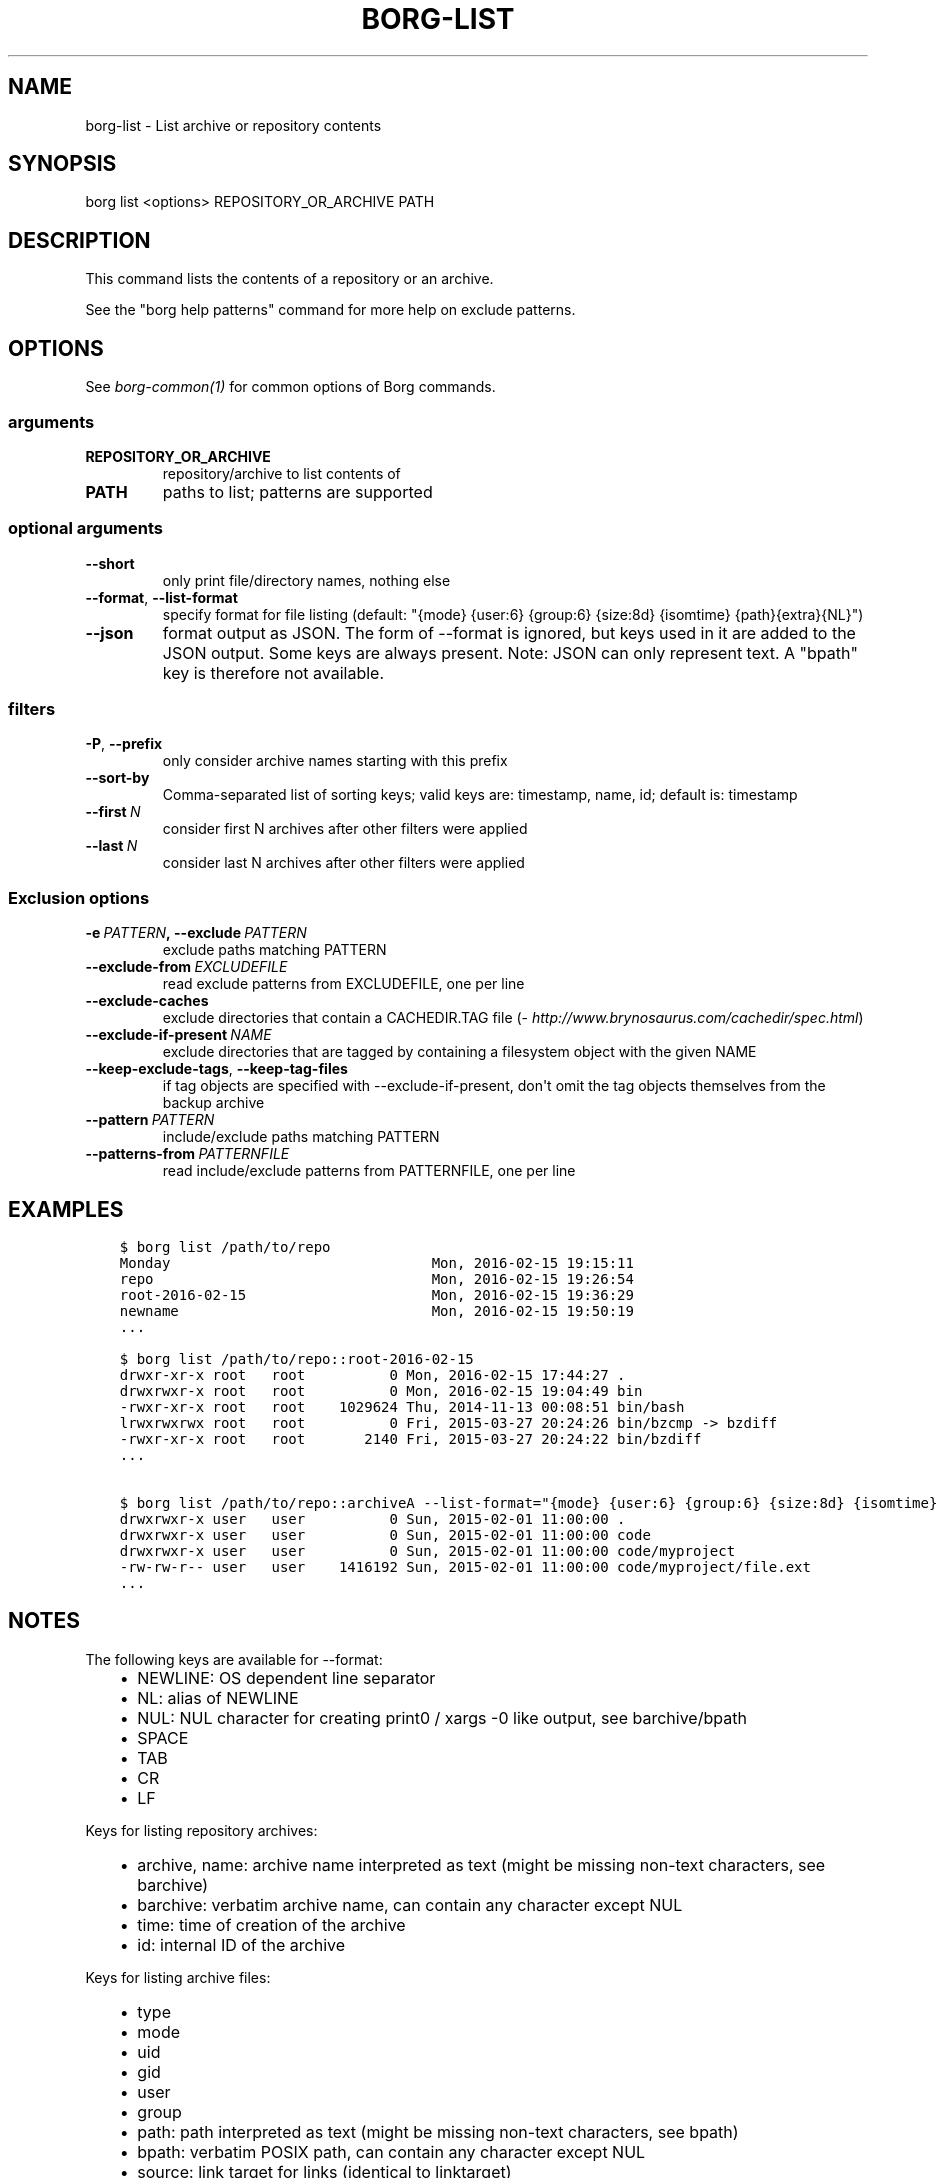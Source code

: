 .\" Man page generated from reStructuredText.
.
.TH BORG-LIST 1 "2017-03-26" "" "borg backup tool"
.SH NAME
borg-list \- List archive or repository contents
.
.nr rst2man-indent-level 0
.
.de1 rstReportMargin
\\$1 \\n[an-margin]
level \\n[rst2man-indent-level]
level margin: \\n[rst2man-indent\\n[rst2man-indent-level]]
-
\\n[rst2man-indent0]
\\n[rst2man-indent1]
\\n[rst2man-indent2]
..
.de1 INDENT
.\" .rstReportMargin pre:
. RS \\$1
. nr rst2man-indent\\n[rst2man-indent-level] \\n[an-margin]
. nr rst2man-indent-level +1
.\" .rstReportMargin post:
..
.de UNINDENT
. RE
.\" indent \\n[an-margin]
.\" old: \\n[rst2man-indent\\n[rst2man-indent-level]]
.nr rst2man-indent-level -1
.\" new: \\n[rst2man-indent\\n[rst2man-indent-level]]
.in \\n[rst2man-indent\\n[rst2man-indent-level]]u
..
.SH SYNOPSIS
.sp
borg list <options> REPOSITORY_OR_ARCHIVE PATH
.SH DESCRIPTION
.sp
This command lists the contents of a repository or an archive.
.sp
See the "borg help patterns" command for more help on exclude patterns.
.SH OPTIONS
.sp
See \fIborg\-common(1)\fP for common options of Borg commands.
.SS arguments
.INDENT 0.0
.TP
.B REPOSITORY_OR_ARCHIVE
repository/archive to list contents of
.TP
.B PATH
paths to list; patterns are supported
.UNINDENT
.SS optional arguments
.INDENT 0.0
.TP
.B \-\-short
only print file/directory names, nothing else
.TP
.B \-\-format\fP,\fB  \-\-list\-format
specify format for file listing
(default: "{mode} {user:6} {group:6} {size:8d} {isomtime} {path}{extra}{NL}")
.TP
.B \-\-json
format output as JSON. The form of \-\-format is ignored, but keys used in it are added to the JSON output. Some keys are always present. Note: JSON can only represent text. A "bpath" key is therefore not available.
.UNINDENT
.SS filters
.INDENT 0.0
.TP
.B \-P\fP,\fB  \-\-prefix
only consider archive names starting with this prefix
.TP
.B \-\-sort\-by
Comma\-separated list of sorting keys; valid keys are: timestamp, name, id; default is: timestamp
.TP
.BI \-\-first \ N
consider first N archives after other filters were applied
.TP
.BI \-\-last \ N
consider last N archives after other filters were applied
.UNINDENT
.SS Exclusion options
.INDENT 0.0
.TP
.BI \-e \ PATTERN\fP,\fB \ \-\-exclude \ PATTERN
exclude paths matching PATTERN
.TP
.BI \-\-exclude\-from \ EXCLUDEFILE
read exclude patterns from EXCLUDEFILE, one per line
.TP
.B \-\-exclude\-caches
exclude directories that contain a CACHEDIR.TAG file (\fI\%http://www.brynosaurus.com/cachedir/spec.html\fP)
.TP
.BI \-\-exclude\-if\-present \ NAME
exclude directories that are tagged by containing a filesystem object with the given NAME
.TP
.B \-\-keep\-exclude\-tags\fP,\fB  \-\-keep\-tag\-files
if tag objects are specified with \-\-exclude\-if\-present, don\(aqt omit the tag objects themselves from the backup archive
.TP
.BI \-\-pattern \ PATTERN
include/exclude paths matching PATTERN
.TP
.BI \-\-patterns\-from \ PATTERNFILE
read include/exclude patterns from PATTERNFILE, one per line
.UNINDENT
.SH EXAMPLES
.INDENT 0.0
.INDENT 3.5
.sp
.nf
.ft C
$ borg list /path/to/repo
Monday                               Mon, 2016\-02\-15 19:15:11
repo                                 Mon, 2016\-02\-15 19:26:54
root\-2016\-02\-15                      Mon, 2016\-02\-15 19:36:29
newname                              Mon, 2016\-02\-15 19:50:19
\&...

$ borg list /path/to/repo::root\-2016\-02\-15
drwxr\-xr\-x root   root          0 Mon, 2016\-02\-15 17:44:27 .
drwxrwxr\-x root   root          0 Mon, 2016\-02\-15 19:04:49 bin
\-rwxr\-xr\-x root   root    1029624 Thu, 2014\-11\-13 00:08:51 bin/bash
lrwxrwxrwx root   root          0 Fri, 2015\-03\-27 20:24:26 bin/bzcmp \-> bzdiff
\-rwxr\-xr\-x root   root       2140 Fri, 2015\-03\-27 20:24:22 bin/bzdiff
\&...

$ borg list /path/to/repo::archiveA \-\-list\-format="{mode} {user:6} {group:6} {size:8d} {isomtime} {path}{extra}{NEWLINE}"
drwxrwxr\-x user   user          0 Sun, 2015\-02\-01 11:00:00 .
drwxrwxr\-x user   user          0 Sun, 2015\-02\-01 11:00:00 code
drwxrwxr\-x user   user          0 Sun, 2015\-02\-01 11:00:00 code/myproject
\-rw\-rw\-r\-\- user   user    1416192 Sun, 2015\-02\-01 11:00:00 code/myproject/file.ext
\&...
.ft P
.fi
.UNINDENT
.UNINDENT
.SH NOTES
.sp
The following keys are available for \-\-format:
.INDENT 0.0
.INDENT 3.5
.INDENT 0.0
.IP \(bu 2
NEWLINE: OS dependent line separator
.IP \(bu 2
NL: alias of NEWLINE
.IP \(bu 2
NUL: NUL character for creating print0 / xargs \-0 like output, see barchive/bpath
.IP \(bu 2
SPACE
.IP \(bu 2
TAB
.IP \(bu 2
CR
.IP \(bu 2
LF
.UNINDENT
.UNINDENT
.UNINDENT
.sp
Keys for listing repository archives:
.INDENT 0.0
.INDENT 3.5
.INDENT 0.0
.IP \(bu 2
archive, name: archive name interpreted as text (might be missing non\-text characters, see barchive)
.IP \(bu 2
barchive: verbatim archive name, can contain any character except NUL
.IP \(bu 2
time: time of creation of the archive
.IP \(bu 2
id: internal ID of the archive
.UNINDENT
.UNINDENT
.UNINDENT
.sp
Keys for listing archive files:
.INDENT 0.0
.INDENT 3.5
.INDENT 0.0
.IP \(bu 2
type
.IP \(bu 2
mode
.IP \(bu 2
uid
.IP \(bu 2
gid
.IP \(bu 2
user
.IP \(bu 2
group
.IP \(bu 2
path: path interpreted as text (might be missing non\-text characters, see bpath)
.IP \(bu 2
bpath: verbatim POSIX path, can contain any character except NUL
.IP \(bu 2
source: link target for links (identical to linktarget)
.IP \(bu 2
linktarget
.IP \(bu 2
flags
.IP \(bu 2
size
.IP \(bu 2
csize: compressed size
.IP \(bu 2
dsize: deduplicated size
.IP \(bu 2
dcsize: deduplicated compressed size
.IP \(bu 2
num_chunks: number of chunks in this file
.IP \(bu 2
unique_chunks: number of unique chunks in this file
.IP \(bu 2
mtime
.IP \(bu 2
ctime
.IP \(bu 2
atime
.IP \(bu 2
isomtime
.IP \(bu 2
isoctime
.IP \(bu 2
isoatime
.IP \(bu 2
md5
.IP \(bu 2
sha1
.IP \(bu 2
sha224
.IP \(bu 2
sha256
.IP \(bu 2
sha384
.IP \(bu 2
sha512
.IP \(bu 2
archiveid
.IP \(bu 2
archivename
.IP \(bu 2
extra: prepends {source} with " \-> " for soft links and " link to " for hard links
.IP \(bu 2
health: either "healthy" (file ok) or "broken" (if file has all\-zero replacement chunks)
.UNINDENT
.UNINDENT
.UNINDENT
.SH SEE ALSO
.sp
\fIborg\-common(1)\fP, \fIborg\-info(1)\fP, \fIborg\-diff(1)\fP, \fIborg\-prune(1)\fP, \fIborg\-patterns(1)\fP
.SH AUTHOR
The Borg Collective
.\" Generated by docutils manpage writer.
.
